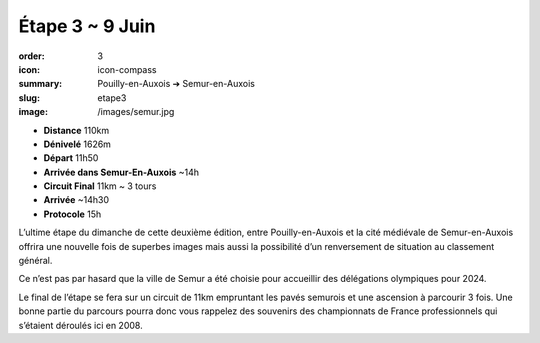 Étape 3 ~ 9 Juin
################

:order: 3
:icon: icon-compass
:summary: Pouilly-en-Auxois ➔ Semur-en-Auxois
:slug: etape3
:image: /images/semur.jpg

- **Distance** 110km
- **Dénivelé** 1626m
- **Départ** 11h50
- **Arrivée dans Semur-En-Auxois** ~14h
- **Circuit Final** 11km ~ 3 tours
- **Arrivée** ~14h30 
- **Protocole** 15h


L’ultime étape du dimanche de cette deuxième édition, entre Pouilly-en-Auxois
et la cité médiévale de Semur-en-Auxois offrira une nouvelle fois de superbes
images mais aussi la possibilité d’un renversement de situation au classement
général.

Ce n’est pas par hasard que la ville de Semur a été choisie pour accueillir des
délégations olympiques pour 2024.

Le final de l’étape se fera sur un circuit de 11km empruntant les pavés
semurois et une ascension à parcourir 3 fois. Une bonne partie du parcours
pourra donc vous rappelez des souvenirs des championnats de France
professionnels qui s’étaient déroulés ici en 2008.

.. raw:: html

   <iframe loading="lazy" style="width: 100%; height: 600px;"
        src="https://veloviewer.com/routes/3324905970438247796/embed2"
        width="300" height="150" frameborder="0" scrolling="no"></iframe></p>


